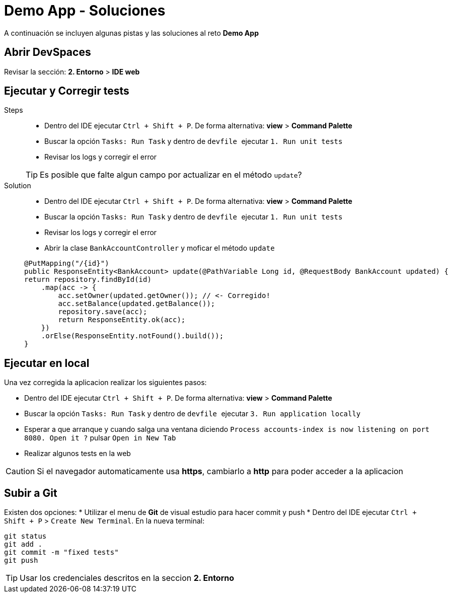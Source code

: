 = Demo App - *Soluciones*

A continuación se incluyen algunas pistas y las soluciones al reto *Demo App*

== Abrir DevSpaces

Revisar la sección: **2. Entorno** > **IDE web**

== Ejecutar y Corregir tests

[tabs, subs="attributes+,+macros"]	
====	
Steps::	
+	
--	
* Dentro del IDE ejecutar ``Ctrl + Shift + P``. De forma alternativa: **view** > **Command Palette**
* Buscar la opción ``Tasks: Run Task`` y dentro de ``devfile `` ejecutar ``1. Run unit tests``
* Revisar los logs y corregir el error

TIP: Es posible que falte algun campo por actualizar en el método ``update``?

--	
Solution::	
+	
--	
* Dentro del IDE ejecutar ``Ctrl + Shift + P``. De forma alternativa: **view** > **Command Palette**
* Buscar la opción ``Tasks: Run Task`` y dentro de ``devfile `` ejecutar ``1. Run unit tests``
* Revisar los logs y corregir el error
* Abrir la clase ``BankAccountController`` y moficar el método ``update``

[.console-input]
[source,java,subs="attributes+,+macros"]	
----	
@PutMapping("/{id}")
public ResponseEntity<BankAccount> update(@PathVariable Long id, @RequestBody BankAccount updated) {
return repository.findById(id)
    .map(acc -> {
        acc.setOwner(updated.getOwner()); // <- Corregido!
        acc.setBalance(updated.getBalance());
        repository.save(acc);
        return ResponseEntity.ok(acc);
    })
    .orElse(ResponseEntity.notFound().build());
}
----	
====

== Ejecutar en local

Una vez corregida la aplicacion realizar los siguientes pasos:

* Dentro del IDE ejecutar ``Ctrl + Shift + P``. De forma alternativa: **view** > **Command Palette**
* Buscar la opción ``Tasks: Run Task`` y dentro de ``devfile `` ejecutar ``3. Run application locally``
* Esperar a que arranque y cuando salga una ventana diciendo ``Process accounts-index is now listening on port 8080. Open it ?`` pulsar ``Open in New Tab``
* Realizar algunos tests en la web

CAUTION: Si el navegador automaticamente usa **https**, cambiarlo a **http** para poder acceder a la aplicacion

== Subir a Git

Existen dos opciones:
* Utilizar el menu de **Git** de visual estudio para hacer commit y push
* Dentro del IDE ejecutar ``Ctrl + Shift + P`` > ``Create New Terminal``. En la nueva terminal:

[.console-input]
[source,bash,subs="attributes+,+macros"]	
----	
git status
git add .
git commit -m "fixed tests"
git push
----	

TIP: Usar los credenciales descritos en la seccion **2. Entorno**